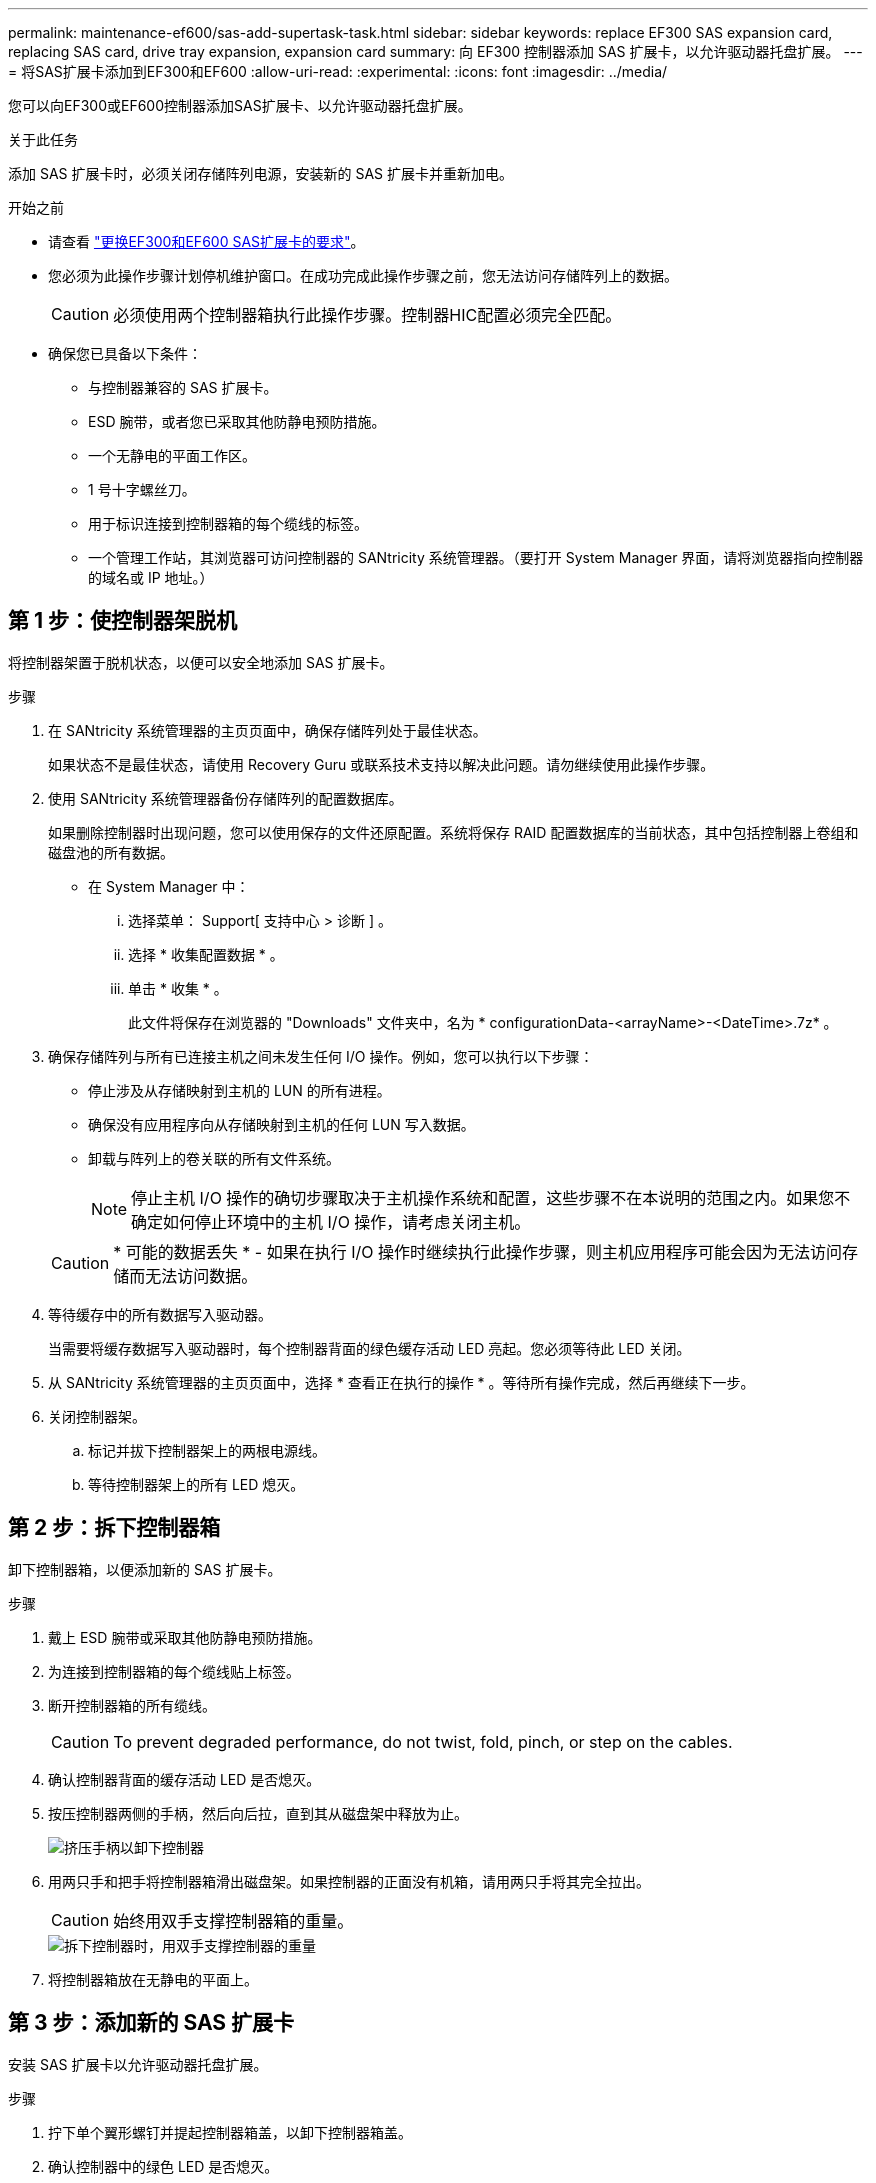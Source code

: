 ---
permalink: maintenance-ef600/sas-add-supertask-task.html 
sidebar: sidebar 
keywords: replace EF300 SAS expansion card, replacing SAS card, drive tray expansion, expansion card 
summary: 向 EF300 控制器添加 SAS 扩展卡，以允许驱动器托盘扩展。 
---
= 将SAS扩展卡添加到EF300和EF600
:allow-uri-read: 
:experimental: 
:icons: font
:imagesdir: ../media/


[role="lead"]
您可以向EF300或EF600控制器添加SAS扩展卡、以允许驱动器托盘扩展。

.关于此任务
添加 SAS 扩展卡时，必须关闭存储阵列电源，安装新的 SAS 扩展卡并重新加电。

.开始之前
* 请查看 link:sas-overview-supertask-concept.html["更换EF300和EF600 SAS扩展卡的要求"]。
* 您必须为此操作步骤计划停机维护窗口。在成功完成此操作步骤之前，您无法访问存储阵列上的数据。
+

CAUTION: 必须使用两个控制器箱执行此操作步骤。控制器HIC配置必须完全匹配。

* 确保您已具备以下条件：
+
** 与控制器兼容的 SAS 扩展卡。
** ESD 腕带，或者您已采取其他防静电预防措施。
** 一个无静电的平面工作区。
** 1 号十字螺丝刀。
** 用于标识连接到控制器箱的每个缆线的标签。
** 一个管理工作站，其浏览器可访问控制器的 SANtricity 系统管理器。（要打开 System Manager 界面，请将浏览器指向控制器的域名或 IP 地址。）






== 第 1 步：使控制器架脱机

将控制器架置于脱机状态，以便可以安全地添加 SAS 扩展卡。

.步骤
. 在 SANtricity 系统管理器的主页页面中，确保存储阵列处于最佳状态。
+
如果状态不是最佳状态，请使用 Recovery Guru 或联系技术支持以解决此问题。请勿继续使用此操作步骤。

. 使用 SANtricity 系统管理器备份存储阵列的配置数据库。
+
如果删除控制器时出现问题，您可以使用保存的文件还原配置。系统将保存 RAID 配置数据库的当前状态，其中包括控制器上卷组和磁盘池的所有数据。

+
** 在 System Manager 中：
+
... 选择菜单： Support[ 支持中心 > 诊断 ] 。
... 选择 * 收集配置数据 * 。
... 单击 * 收集 * 。
+
此文件将保存在浏览器的 "Downloads" 文件夹中，名为 * configurationData-<arrayName>-<DateTime>.7z* 。





. 确保存储阵列与所有已连接主机之间未发生任何 I/O 操作。例如，您可以执行以下步骤：
+
** 停止涉及从存储映射到主机的 LUN 的所有进程。
** 确保没有应用程序向从存储映射到主机的任何 LUN 写入数据。
** 卸载与阵列上的卷关联的所有文件系统。
+

NOTE: 停止主机 I/O 操作的确切步骤取决于主机操作系统和配置，这些步骤不在本说明的范围之内。如果您不确定如何停止环境中的主机 I/O 操作，请考虑关闭主机。

+

CAUTION: * 可能的数据丢失 * - 如果在执行 I/O 操作时继续执行此操作步骤，则主机应用程序可能会因为无法访问存储而无法访问数据。



. 等待缓存中的所有数据写入驱动器。
+
当需要将缓存数据写入驱动器时，每个控制器背面的绿色缓存活动 LED 亮起。您必须等待此 LED 关闭。

. 从 SANtricity 系统管理器的主页页面中，选择 * 查看正在执行的操作 * 。等待所有操作完成，然后再继续下一步。
. 关闭控制器架。
+
.. 标记并拔下控制器架上的两根电源线。
.. 等待控制器架上的所有 LED 熄灭。






== 第 2 步：拆下控制器箱

卸下控制器箱，以便添加新的 SAS 扩展卡。

.步骤
. 戴上 ESD 腕带或采取其他防静电预防措施。
. 为连接到控制器箱的每个缆线贴上标签。
. 断开控制器箱的所有缆线。
+

CAUTION: To prevent degraded performance, do not twist, fold, pinch, or step on the cables.

. 确认控制器背面的缓存活动 LED 是否熄灭。
. 按压控制器两侧的手柄，然后向后拉，直到其从磁盘架中释放为止。
+
image::../media/remove_controller_5.png[挤压手柄以卸下控制器]

. 用两只手和把手将控制器箱滑出磁盘架。如果控制器的正面没有机箱，请用两只手将其完全拉出。
+

CAUTION: 始终用双手支撑控制器箱的重量。

+
image::../media/remove_controller_6.png[拆下控制器时，用双手支撑控制器的重量]

. 将控制器箱放在无静电的平面上。




== 第 3 步：添加新的 SAS 扩展卡

安装 SAS 扩展卡以允许驱动器托盘扩展。

.步骤
. 拧下单个翼形螺钉并提起控制器箱盖，以卸下控制器箱盖。
. 确认控制器中的绿色 LED 是否熄灭。
+
如果此绿色 LED 亮起，则表示控制器仍在使用电池电源。您必须等待此 LED 熄灭，然后才能卸下任何组件。

. 使用 1 号十字螺丝刀卸下将面板连接到控制器箱的两个螺钉，然后卸下面板。
. 将 SAS 扩展卡上的单个翼形螺钉与控制器上的相应孔对齐，并将扩展卡底部的连接器与控制器卡上的扩展卡接口连接器对齐。
+
请注意，不要擦除或撞击 SAS 扩展卡底部或控制器卡顶部的组件。

. 小心地将 SAS 扩展卡放低到位，然后轻按扩展卡以固定扩展卡连接器。
. 手动拧紧 SAS 扩展卡翼形螺钉。
+
请勿使用螺丝刀，否则可能会过度拧紧螺钉。

. 使用 1 号十字螺丝刀，使用两个螺钉将从原始控制器箱上拆下的面板连接到新控制器箱。




== 第 4 步：重新安装控制器箱

安装新的 SAS 扩展卡后，将控制器箱重新安装到控制器架中。

.步骤
. 降低控制器箱上的盖板并固定翼形螺钉。
. 在挤压控制器把手的同时，将控制器箱轻轻滑入控制器架中。
+

NOTE: 正确安装到磁盘架后，控制器会发出卡嗒声。

+
image::../media/remove_controller_7.png[将控制器安装到磁盘架中]





== 第 5 步：添加完 SAS 扩展卡

将控制器置于联机状态，收集支持数据并恢复操作。

.步骤
. 插入电源线以使控制器联机。
. 在控制器启动时，检查控制器 LED 。
+
** 琥珀色警示 LED 仍保持亮起状态。
** 主机链路 LED 可能亮起，闪烁或熄灭，具体取决于主机接口。


. 控制器恢复联机后，确认其状态为最佳，并检查控制器架的警示 LED 。
+
如果状态不是最佳状态，或者任何警示 LED 均亮起，请确认所有缆线均已正确就位，并且控制器箱已正确安装。如有必要，请拆下并重新安装控制器箱。

+

NOTE: 如果无法解决此问题，请联系技术支持。

. 单击菜单： Hardware[ 支持 > 升级中心 ] 以确保已安装最新版本的 SANtricity OS 。
+
根据需要安装最新版本。

. 验证所有卷是否均已返回到首选所有者。
+
.. 选择菜单： Storage[Volumes] 。在 * 所有卷 * 页面中，验证卷是否已分发到其首选所有者。选择菜单：更多 [ 更改所有权 ] 以查看卷所有者。
.. 如果卷全部归首选所有者所有，请继续执行步骤 6 。
.. 如果未返回任何卷，则必须手动返回这些卷。转到菜单：更多 [ 重新分配卷 ] 。
.. 如果在自动分发或手动分发后，只有部分卷返回给其首选所有者，则必须检查 Recovery Guru 以了解主机连接问题。
.. 如果不存在 Recovery Guru ，或者按照恢复 Guru 步骤执行操作，则卷仍不会返回到其首选所有者联系支持部门。


. 使用 SANtricity 系统管理器收集存储阵列的支持数据。
+
.. 选择菜单： Support[ 支持中心 > 诊断 ] 。
.. 选择 * 收集支持数据 * 。
.. 单击 * 收集 * 。
+
此文件将保存在浏览器的 "Downloads" 文件夹中，名为 * support-data.7z* 。



. 对第二个控制器箱重复此任务。



NOTE: 要为 SAS 扩展布线，请参见 link:../install-hw-cabling/index.html["为 E 系列硬件布线"] 有关说明，请参见。

.下一步是什么？
在存储阵列中添加 SAS 扩展卡的过程已完成。您可以恢复正常操作。

